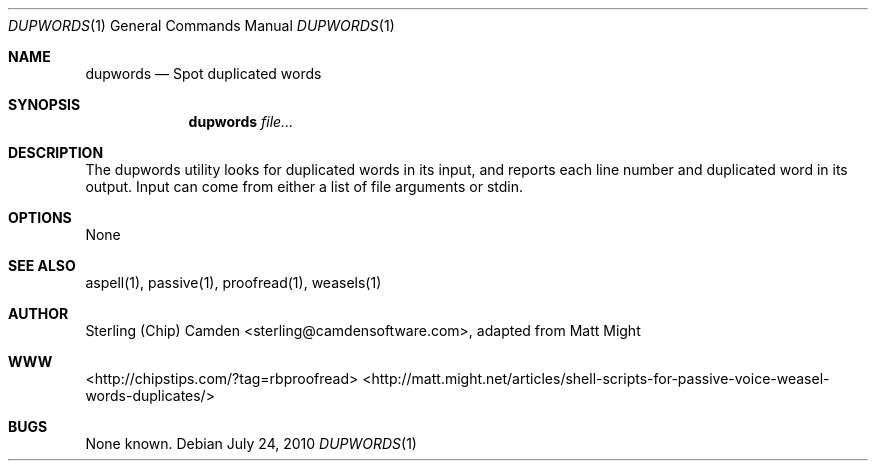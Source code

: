 .\" man page for the dupwords utility.
.Dd July 24, 2010
.Dt DUPWORDS 1
.Os
.Sh NAME
.Nm dupwords
.Nd Spot duplicated words
.Sh SYNOPSIS
.Nm
.Ar file...
.Sh DESCRIPTION
The dupwords utility looks for duplicated words in its input, and reports each line number and duplicated word in its output.
Input can come from either a list of file arguments or stdin.
.Sh OPTIONS
None
.Sh SEE ALSO
aspell(1), passive(1), proofread(1), weasels(1)
.Sh AUTHOR
Sterling (Chip) Camden <sterling@camdensoftware.com>, adapted from Matt Might
.Sh WWW
<http://chipstips.com/?tag=rbproofread>
<http://matt.might.net/articles/shell-scripts-for-passive-voice-weasel-words-duplicates/>
.Sh BUGS
None known.
